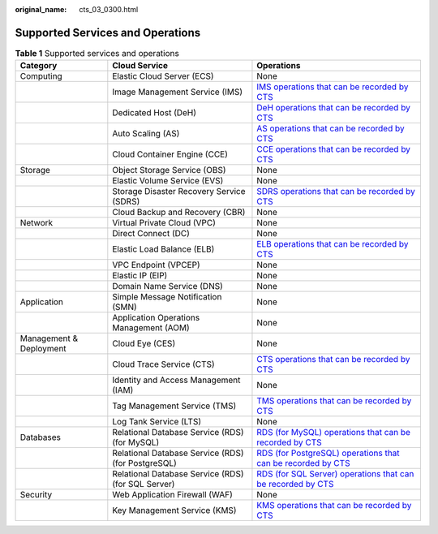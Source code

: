 :original_name: cts_03_0300.html

.. _cts_03_0300:

Supported Services and Operations
=================================

.. table:: **Table 1** Supported services and operations

   +-------------------------+---------------------------------------------------+-----------------------------------------------------------------------------------------------------------------------------------------------------------------------------------------------------------+
   | Category                | Cloud Service                                     | Operations                                                                                                                                                                                                |
   +=========================+===================================================+===========================================================================================================================================================================================================+
   | Computing               | Elastic Cloud Server (ECS)                        | None                                                                                                                                                                                                      |
   +-------------------------+---------------------------------------------------+-----------------------------------------------------------------------------------------------------------------------------------------------------------------------------------------------------------+
   |                         | Image Management Service (IMS)                    | `IMS operations that can be recorded by CTS <https://docs.sc.otc.t-systems.com/en-us/usermanual/ims/en-us_topic_0107462581.html>`__                                                                       |
   +-------------------------+---------------------------------------------------+-----------------------------------------------------------------------------------------------------------------------------------------------------------------------------------------------------------+
   |                         | Dedicated Host (DeH)                              | `DeH operations that can be recorded by CTS <https://docs.sc.otc.t-systems.com/dedicated-host/umn/key_operations_recorded_by_cts/key_deh_operations_recorded_by_cts.html>`__                              |
   +-------------------------+---------------------------------------------------+-----------------------------------------------------------------------------------------------------------------------------------------------------------------------------------------------------------+
   |                         | Auto Scaling (AS)                                 | `AS operations that can be recorded by CTS <https://docs.sc.otc.t-systems.com/usermanual/as/as_06_0103.html>`__                                                                                           |
   +-------------------------+---------------------------------------------------+-----------------------------------------------------------------------------------------------------------------------------------------------------------------------------------------------------------+
   |                         | Cloud Container Engine (CCE)                      | `CCE operations that can be recorded by CTS <https://docs.sc.otc.t-systems.com/cloud-container-engine/umn/observability/log_auditing/cce_operations_supported_by_cloud_trace_service.html#cce-10-0025>`__ |
   +-------------------------+---------------------------------------------------+-----------------------------------------------------------------------------------------------------------------------------------------------------------------------------------------------------------+
   | Storage                 | Object Storage Service (OBS)                      | None                                                                                                                                                                                                      |
   +-------------------------+---------------------------------------------------+-----------------------------------------------------------------------------------------------------------------------------------------------------------------------------------------------------------+
   |                         | Elastic Volume Service (EVS)                      | None                                                                                                                                                                                                      |
   +-------------------------+---------------------------------------------------+-----------------------------------------------------------------------------------------------------------------------------------------------------------------------------------------------------------+
   |                         | Storage Disaster Recovery Service (SDRS)          | `SDRS operations that can be recorded by CTS <https://docs.sc.otc.t-systems.com/en-us/usermanual/sdrs/sdrs_ug_cts_0001.html>`__                                                                           |
   +-------------------------+---------------------------------------------------+-----------------------------------------------------------------------------------------------------------------------------------------------------------------------------------------------------------+
   |                         | Cloud Backup and Recovery (CBR)                   | None                                                                                                                                                                                                      |
   +-------------------------+---------------------------------------------------+-----------------------------------------------------------------------------------------------------------------------------------------------------------------------------------------------------------+
   | Network                 | Virtual Private Cloud (VPC)                       | None                                                                                                                                                                                                      |
   +-------------------------+---------------------------------------------------+-----------------------------------------------------------------------------------------------------------------------------------------------------------------------------------------------------------+
   |                         | Direct Connect (DC)                               | None                                                                                                                                                                                                      |
   +-------------------------+---------------------------------------------------+-----------------------------------------------------------------------------------------------------------------------------------------------------------------------------------------------------------+
   |                         | Elastic Load Balance (ELB)                        | `ELB operations that can be recorded by CTS <https://docs.sc.otc.t-systems.com/elastic-load-balancing/umn/auditing/key_operations_recorded_by_cts.html#elb-ug-sj-0001>`__                                 |
   +-------------------------+---------------------------------------------------+-----------------------------------------------------------------------------------------------------------------------------------------------------------------------------------------------------------+
   |                         | VPC Endpoint (VPCEP)                              | None                                                                                                                                                                                                      |
   +-------------------------+---------------------------------------------------+-----------------------------------------------------------------------------------------------------------------------------------------------------------------------------------------------------------+
   |                         | Elastic IP (EIP)                                  | None                                                                                                                                                                                                      |
   +-------------------------+---------------------------------------------------+-----------------------------------------------------------------------------------------------------------------------------------------------------------------------------------------------------------+
   |                         | Domain Name Service (DNS)                         | None                                                                                                                                                                                                      |
   +-------------------------+---------------------------------------------------+-----------------------------------------------------------------------------------------------------------------------------------------------------------------------------------------------------------+
   | Application             | Simple Message Notification (SMN)                 | None                                                                                                                                                                                                      |
   +-------------------------+---------------------------------------------------+-----------------------------------------------------------------------------------------------------------------------------------------------------------------------------------------------------------+
   |                         | Application Operations Management (AOM)           | None                                                                                                                                                                                                      |
   +-------------------------+---------------------------------------------------+-----------------------------------------------------------------------------------------------------------------------------------------------------------------------------------------------------------+
   | Management & Deployment | Cloud Eye (CES)                                   | None                                                                                                                                                                                                      |
   +-------------------------+---------------------------------------------------+-----------------------------------------------------------------------------------------------------------------------------------------------------------------------------------------------------------+
   |                         | Cloud Trace Service (CTS)                         | `CTS operations that can be recorded by CTS <https://docs.sc.otc.t-systems.com/en-us/usermanual/cts/cts_03_0021_01.html>`__                                                                               |
   +-------------------------+---------------------------------------------------+-----------------------------------------------------------------------------------------------------------------------------------------------------------------------------------------------------------+
   |                         | Identity and Access Management (IAM)              | None                                                                                                                                                                                                      |
   +-------------------------+---------------------------------------------------+-----------------------------------------------------------------------------------------------------------------------------------------------------------------------------------------------------------+
   |                         | Tag Management Service (TMS)                      | `TMS operations that can be recorded by CTS <https://docs.sc.otc.t-systems.com/usermanual/tms/en-us_topic_0110866979.html>`__                                                                             |
   +-------------------------+---------------------------------------------------+-----------------------------------------------------------------------------------------------------------------------------------------------------------------------------------------------------------+
   |                         | Log Tank Service (LTS)                            | None                                                                                                                                                                                                      |
   +-------------------------+---------------------------------------------------+-----------------------------------------------------------------------------------------------------------------------------------------------------------------------------------------------------------+
   | Databases               | Relational Database Service (RDS)(for MySQL)      | `RDS (for MySQL) operations that can be recorded by CTS <https://docs.sc.otc.t-systems.com/usermanual/rds/rds_06_0004.html>`__                                                                            |
   +-------------------------+---------------------------------------------------+-----------------------------------------------------------------------------------------------------------------------------------------------------------------------------------------------------------+
   |                         | Relational Database Service (RDS)(for PostgreSQL) | `RDS (for PostgreSQL) operations that can be recorded by CTS <https://docs.sc.otc.t-systems.com/usermanual/rds/rds_pg_06_0004.html>`__                                                                    |
   +-------------------------+---------------------------------------------------+-----------------------------------------------------------------------------------------------------------------------------------------------------------------------------------------------------------+
   |                         | Relational Database Service (RDS)(for SQL Server) | `RDS (for SQL Server) operations that can be recorded by CTS <https://docs.sc.otc.t-systems.com/usermanual/rds/rds_sqlserver_06_0004.html>`__                                                             |
   +-------------------------+---------------------------------------------------+-----------------------------------------------------------------------------------------------------------------------------------------------------------------------------------------------------------+
   | Security                | Web Application Firewall (WAF)                    | None                                                                                                                                                                                                      |
   +-------------------------+---------------------------------------------------+-----------------------------------------------------------------------------------------------------------------------------------------------------------------------------------------------------------+
   |                         | Key Management Service (KMS)                      | `KMS operations that can be recorded by CTS <https://docs.sc.otc.t-systems.com/usermanual/kms/kms_01_0016.html>`__                                                                                        |
   +-------------------------+---------------------------------------------------+-----------------------------------------------------------------------------------------------------------------------------------------------------------------------------------------------------------+
